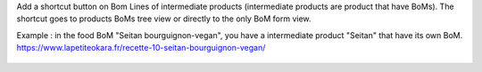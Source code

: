 Add a shortcut button on Bom Lines of intermediate products (intermediate products are product that have BoMs).
The shortcut goes to products BoMs tree view or directly to the only BoM form view.

Example : in the food BoM "Seitan bourguignon-vegan", you have a intermediate product "Seitan" that have its own BoM.
https://www.lapetiteokara.fr/recette-10-seitan-bourguignon-vegan/

.. figure:: ../static/description/bom_line_has_bom_seitan_bourguignon_1.png

